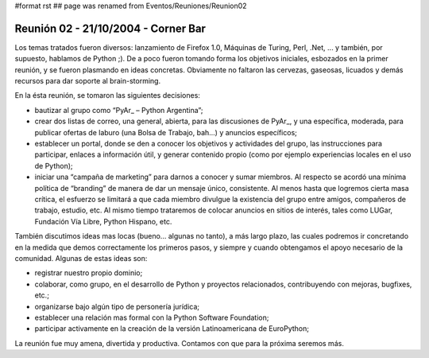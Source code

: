 #format rst
## page was renamed from Eventos/Reuniones/Reunion02

Reunión 02 - 21/10/2004 - Corner Bar
====================================

Los temas tratados fueron diversos: lanzamiento de Firefox 1.0, Máquinas de Turing, Perl, .Net, ... y también, por supuesto, hablamos de Python ;). De a poco fueron tomando forma los objetivos iniciales, esbozados en la primer reunión, y se fueron plasmando en ideas concretas. Obviamente no faltaron las cervezas, gaseosas, licuados y demás recursos para dar soporte al brain-storming.

En la ésta reunión, se tomaron las siguientes decisiones:

* bautizar al grupo como “PyAr_ – Python Argentina”;

* crear dos listas de correo, una general, abierta, para las discusiones de PyAr_, y una específica, moderada, para publicar ofertas de laburo (una Bolsa de Trabajo, bah...) y anuncios específicos;

* establecer un portal, donde se den a conocer los objetivos y actividades del grupo, las instrucciones para participar, enlaces a información útil, y generar contenido propio (como por ejemplo experiencias locales en el uso de Python);

* iniciar una “campaña de marketing” para darnos a conocer y sumar miembros. Al respecto se acordó una mínima política de “branding” de manera de dar un mensaje único, consistente. Al menos hasta que logremos cierta masa crítica, el esfuerzo se limitará a que cada miembro divulgue la existencia del grupo entre amigos, compañeros de trabajo, estudio, etc. Al mismo tiempo trataremos de colocar anuncios en sitios de interés, tales como LUGar, Fundación Vía Libre, Python Hispano, etc.

También discutimos ideas mas locas (bueno... algunas no tanto), a más largo plazo, las cuales podremos ir concretando en la medida que demos correctamente los primeros pasos, y siempre y cuando obtengamos el apoyo necesario de la comunidad. Algunas de estas ideas son:

* registrar nuestro propio dominio;

* colaborar, como grupo, en el desarrollo de Python y proyectos relacionados, contribuyendo con mejoras, bugfixes, etc.;

* organizarse bajo algún tipo de personería jurídica;

* establecer una relación mas formal con la Python Software Foundation;

* participar activamente en la creación de la versión Latinoamericana de EuroPython;

La reunión fue muy amena, divertida y productiva. Contamos con que para la próxima seremos más.

